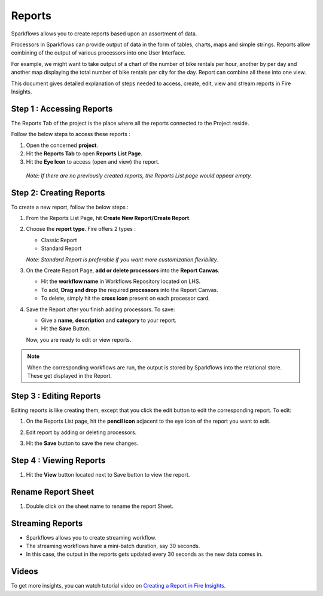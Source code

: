 Reports
=======================

Sparkflows allows you to create reports based upon an assortment of data.

Processors in Sparkflows can provide output of data in the form of tables, charts, maps and simple strings. Reports allow combining of the output of various processors into one User Interface.

For example, we might want to take output of a chart of the number of bike rentals per hour, another by per day and another map displaying the total number of bike rentals per city for the day. 
Report can combine all these into one view.

This document gives detailed explanation of steps needed to access, create, edit, view and stream reports in Fire Insights.

Step 1 : Accessing Reports
--------------------

The Reports Tab of the project is the place where all the reports connected to the Project reside. 

Follow the below steps to access these reports :

#. Open the concerned **project**.
#. Hit the **Reports Tab** to open **Reports List Page**.  
#. Hit the **Eye Icon** to access (open and view) the report.

  *Note: If there are no previously created reports, the Reports List page would appear empty.*
 
  .. figure:: ../../_assets/user-guide/reports/ReportList.png
      :alt: Fire Insights Access Report
      :width: 65%   
 
Step 2: Creating Reports
--------------------
 
To create a new report, follow the below steps :

#. From the Reports List Page, hit **Create New Report/Create Report**.
#. Choose the **report type**. Fire offers 2 types :
   
   * Classic Report
   * Standard Report
   
   *Note: Standard Report is preferable if you want more customization flexibility.*

#. On the Create Report Page, **add or delete processors** into the **Report Canvas**. 

   * Hit the **workflow name** in Workflows Repository located on LHS.
   * To add, **Drag and drop** the required **processors** into the Report Canvas.
   * To delete, simply hit the **cross icon** present on each processor card.
   
#. Save the Report after you finish adding processors. To save: 

   * Give a **name**, **description** and **category** to your report.
   * Hit the **Save** Button.
   
   Now, you are ready to edit or view reports.
   
   .. figure:: ../../_assets/user-guide/reports/CreateReport.png
       :alt: Fire Insights Create Report
       :width: 65%
 
.. Note:: When the corresponding workflows are run, the output is stored by Sparkflows into the relational store. These get displayed in the Report.

Step 3 : Editing Reports
------------------

Editing reports is like creating them, except that you click the edit button to edit the corresponding report. To edit:

#. On the Reports List page, hit the **pencil icon** adjacent to the eye icon of the report you want to edit.
#. Edit report by adding or deleting processors. 
#. Hit the **Save** button to save the new changes.
 
   .. figure:: ../../_assets/user-guide/reports/CreateReport.png
       :alt: Fire Insights Editing Reports
       :width: 65%

   
Step 4 : Viewing Reports
------------------

#. Hit the **View** button located next to Save button to view the report.
  
   .. figure:: ../../_assets/user-guide/reports/ViewReport.png
       :alt: Fire Insights Editing Reports
       :width: 65%

Rename Report Sheet
------------------

#. Double click on the sheet name to rename the report Sheet.
  
   .. figure:: ../../_assets/user-guide/reports/Report_Rename_Sheet.png
       :alt: Fire Insights Rename Report Sheet
       :width: 65%
   
Streaming Reports
---------------------
 
- Sparkflows allows you to create streaming workflow.
- The streaming workflows have a mini-batch duration, say 30 seconds.
- In this case, the output in the reports gets updated every 30 seconds as the new data comes in.

Videos
-----------------

To get more insights, you can watch tutorial video on `Creating a Report in Fire Insights. <https://www.youtube.com/watch?v=lWWRPKxMf7Q&t=10s>`_



